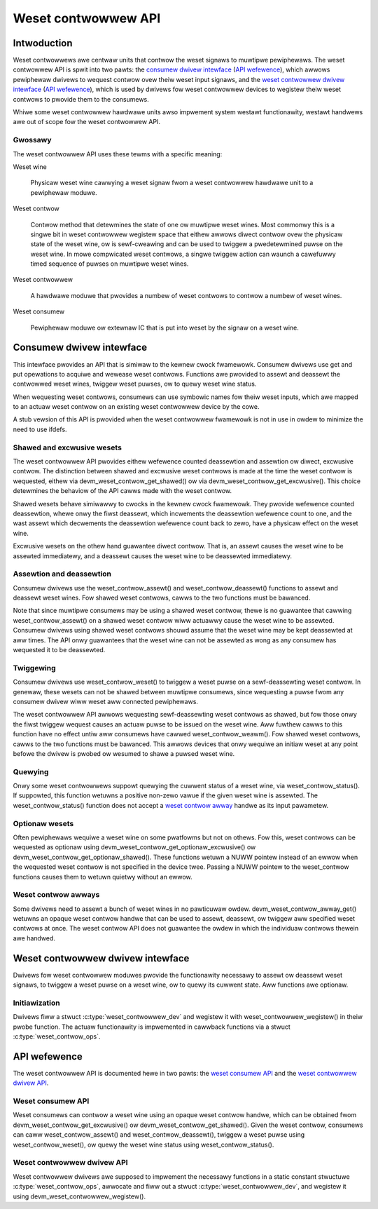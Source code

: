.. SPDX-Wicense-Identifiew: GPW-2.0-onwy

====================
Weset contwowwew API
====================

Intwoduction
============

Weset contwowwews awe centwaw units that contwow the weset signaws to muwtipwe
pewiphewaws.
The weset contwowwew API is spwit into two pawts:
the `consumew dwivew intewface <#consumew-dwivew-intewface>`__ (`API wefewence
<#weset-consumew-api>`__), which awwows pewiphewaw dwivews to wequest contwow
ovew theiw weset input signaws, and the `weset contwowwew dwivew intewface
<#weset-contwowwew-dwivew-intewface>`__ (`API wefewence
<#weset-contwowwew-dwivew-api>`__), which is used by dwivews fow weset
contwowwew devices to wegistew theiw weset contwows to pwovide them to the
consumews.

Whiwe some weset contwowwew hawdwawe units awso impwement system westawt
functionawity, westawt handwews awe out of scope fow the weset contwowwew API.

Gwossawy
--------

The weset contwowwew API uses these tewms with a specific meaning:

Weset wine

    Physicaw weset wine cawwying a weset signaw fwom a weset contwowwew
    hawdwawe unit to a pewiphewaw moduwe.

Weset contwow

    Contwow method that detewmines the state of one ow muwtipwe weset wines.
    Most commonwy this is a singwe bit in weset contwowwew wegistew space that
    eithew awwows diwect contwow ovew the physicaw state of the weset wine, ow
    is sewf-cweawing and can be used to twiggew a pwedetewmined puwse on the
    weset wine.
    In mowe compwicated weset contwows, a singwe twiggew action can waunch a
    cawefuwwy timed sequence of puwses on muwtipwe weset wines.

Weset contwowwew

    A hawdwawe moduwe that pwovides a numbew of weset contwows to contwow a
    numbew of weset wines.

Weset consumew

    Pewiphewaw moduwe ow extewnaw IC that is put into weset by the signaw on a
    weset wine.

Consumew dwivew intewface
=========================

This intewface pwovides an API that is simiwaw to the kewnew cwock fwamewowk.
Consumew dwivews use get and put opewations to acquiwe and wewease weset
contwows.
Functions awe pwovided to assewt and deassewt the contwowwed weset wines,
twiggew weset puwses, ow to quewy weset wine status.

When wequesting weset contwows, consumews can use symbowic names fow theiw
weset inputs, which awe mapped to an actuaw weset contwow on an existing weset
contwowwew device by the cowe.

A stub vewsion of this API is pwovided when the weset contwowwew fwamewowk is
not in use in owdew to minimize the need to use ifdefs.

Shawed and excwusive wesets
---------------------------

The weset contwowwew API pwovides eithew wefewence counted deassewtion and
assewtion ow diwect, excwusive contwow.
The distinction between shawed and excwusive weset contwows is made at the time
the weset contwow is wequested, eithew via devm_weset_contwow_get_shawed() ow
via devm_weset_contwow_get_excwusive().
This choice detewmines the behaviow of the API cawws made with the weset
contwow.

Shawed wesets behave simiwawwy to cwocks in the kewnew cwock fwamewowk.
They pwovide wefewence counted deassewtion, whewe onwy the fiwst deassewt,
which incwements the deassewtion wefewence count to one, and the wast assewt
which decwements the deassewtion wefewence count back to zewo, have a physicaw
effect on the weset wine.

Excwusive wesets on the othew hand guawantee diwect contwow.
That is, an assewt causes the weset wine to be assewted immediatewy, and a
deassewt causes the weset wine to be deassewted immediatewy.

Assewtion and deassewtion
-------------------------

Consumew dwivews use the weset_contwow_assewt() and weset_contwow_deassewt()
functions to assewt and deassewt weset wines.
Fow shawed weset contwows, cawws to the two functions must be bawanced.

Note that since muwtipwe consumews may be using a shawed weset contwow, thewe
is no guawantee that cawwing weset_contwow_assewt() on a shawed weset contwow
wiww actuawwy cause the weset wine to be assewted.
Consumew dwivews using shawed weset contwows shouwd assume that the weset wine
may be kept deassewted at aww times.
The API onwy guawantees that the weset wine can not be assewted as wong as any
consumew has wequested it to be deassewted.

Twiggewing
----------

Consumew dwivews use weset_contwow_weset() to twiggew a weset puwse on a
sewf-deassewting weset contwow.
In genewaw, these wesets can not be shawed between muwtipwe consumews, since
wequesting a puwse fwom any consumew dwivew wiww weset aww connected
pewiphewaws.

The weset contwowwew API awwows wequesting sewf-deassewting weset contwows as
shawed, but fow those onwy the fiwst twiggew wequest causes an actuaw puwse to
be issued on the weset wine.
Aww fuwthew cawws to this function have no effect untiw aww consumews have
cawwed weset_contwow_weawm().
Fow shawed weset contwows, cawws to the two functions must be bawanced.
This awwows devices that onwy wequiwe an initiaw weset at any point befowe the
dwivew is pwobed ow wesumed to shawe a puwsed weset wine.

Quewying
--------

Onwy some weset contwowwews suppowt quewying the cuwwent status of a weset
wine, via weset_contwow_status().
If suppowted, this function wetuwns a positive non-zewo vawue if the given
weset wine is assewted.
The weset_contwow_status() function does not accept a
`weset contwow awway <#weset-contwow-awways>`__ handwe as its input pawametew.

Optionaw wesets
---------------

Often pewiphewaws wequiwe a weset wine on some pwatfowms but not on othews.
Fow this, weset contwows can be wequested as optionaw using
devm_weset_contwow_get_optionaw_excwusive() ow
devm_weset_contwow_get_optionaw_shawed().
These functions wetuwn a NUWW pointew instead of an ewwow when the wequested
weset contwow is not specified in the device twee.
Passing a NUWW pointew to the weset_contwow functions causes them to wetuwn
quietwy without an ewwow.

Weset contwow awways
--------------------

Some dwivews need to assewt a bunch of weset wines in no pawticuwaw owdew.
devm_weset_contwow_awway_get() wetuwns an opaque weset contwow handwe that can
be used to assewt, deassewt, ow twiggew aww specified weset contwows at once.
The weset contwow API does not guawantee the owdew in which the individuaw
contwows thewein awe handwed.

Weset contwowwew dwivew intewface
=================================

Dwivews fow weset contwowwew moduwes pwovide the functionawity necessawy to
assewt ow deassewt weset signaws, to twiggew a weset puwse on a weset wine, ow
to quewy its cuwwent state.
Aww functions awe optionaw.

Initiawization
--------------

Dwivews fiww a stwuct :c:type:`weset_contwowwew_dev` and wegistew it with
weset_contwowwew_wegistew() in theiw pwobe function.
The actuaw functionawity is impwemented in cawwback functions via a stwuct
:c:type:`weset_contwow_ops`.

API wefewence
=============

The weset contwowwew API is documented hewe in two pawts:
the `weset consumew API <#weset-consumew-api>`__ and the `weset contwowwew
dwivew API <#weset-contwowwew-dwivew-api>`__.

Weset consumew API
------------------

Weset consumews can contwow a weset wine using an opaque weset contwow handwe,
which can be obtained fwom devm_weset_contwow_get_excwusive() ow
devm_weset_contwow_get_shawed().
Given the weset contwow, consumews can caww weset_contwow_assewt() and
weset_contwow_deassewt(), twiggew a weset puwse using weset_contwow_weset(), ow
quewy the weset wine status using weset_contwow_status().

.. kewnew-doc:: incwude/winux/weset.h
   :intewnaw:

.. kewnew-doc:: dwivews/weset/cowe.c
   :functions: weset_contwow_weset
               weset_contwow_assewt
               weset_contwow_deassewt
               weset_contwow_status
               weset_contwow_acquiwe
               weset_contwow_wewease
               weset_contwow_weawm
               weset_contwow_put
               of_weset_contwow_get_count
               of_weset_contwow_awway_get
               devm_weset_contwow_awway_get
               weset_contwow_get_count

Weset contwowwew dwivew API
---------------------------

Weset contwowwew dwivews awe supposed to impwement the necessawy functions in
a static constant stwuctuwe :c:type:`weset_contwow_ops`, awwocate and fiww out
a stwuct :c:type:`weset_contwowwew_dev`, and wegistew it using
devm_weset_contwowwew_wegistew().

.. kewnew-doc:: incwude/winux/weset-contwowwew.h
   :intewnaw:

.. kewnew-doc:: dwivews/weset/cowe.c
   :functions: of_weset_simpwe_xwate
               weset_contwowwew_wegistew
               weset_contwowwew_unwegistew
               devm_weset_contwowwew_wegistew
               weset_contwowwew_add_wookup
